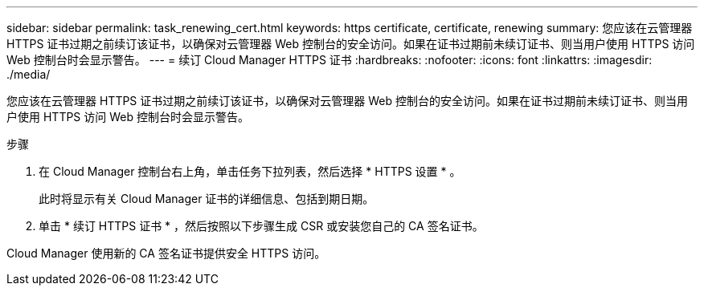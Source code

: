 ---
sidebar: sidebar 
permalink: task_renewing_cert.html 
keywords: https certificate, certificate, renewing 
summary: 您应该在云管理器 HTTPS 证书过期之前续订该证书，以确保对云管理器 Web 控制台的安全访问。如果在证书过期前未续订证书、则当用户使用 HTTPS 访问 Web 控制台时会显示警告。 
---
= 续订 Cloud Manager HTTPS 证书
:hardbreaks:
:nofooter: 
:icons: font
:linkattrs: 
:imagesdir: ./media/


[role="lead"]
您应该在云管理器 HTTPS 证书过期之前续订该证书，以确保对云管理器 Web 控制台的安全访问。如果在证书过期前未续订证书、则当用户使用 HTTPS 访问 Web 控制台时会显示警告。

.步骤
. 在 Cloud Manager 控制台右上角，单击任务下拉列表，然后选择 * HTTPS 设置 * 。
+
此时将显示有关 Cloud Manager 证书的详细信息、包括到期日期。

. 单击 * 续订 HTTPS 证书 * ，然后按照以下步骤生成 CSR 或安装您自己的 CA 签名证书。


Cloud Manager 使用新的 CA 签名证书提供安全 HTTPS 访问。

